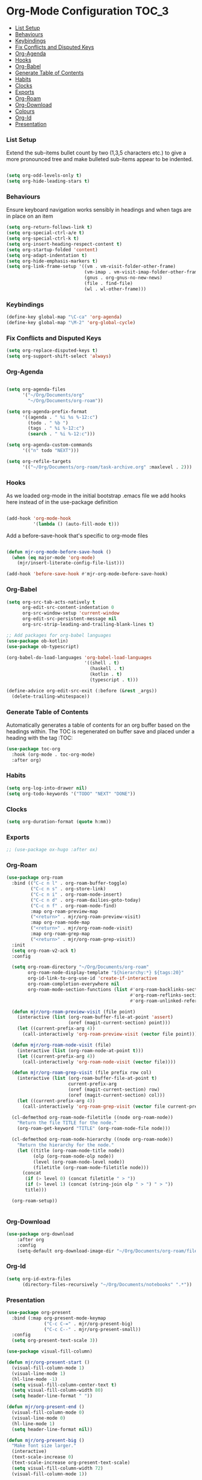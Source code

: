 
* Org-Mode Configuration                                              :TOC_3:
    - [[#list-setup][List Setup]]
    - [[#behaviours][Behaviours]]
    - [[#keybindings][Keybindings]]
    - [[#fix-conflicts-and-disputed-keys][Fix Conflicts and Disputed Keys]]
    - [[#org-agenda][Org-Agenda]]
    - [[#hooks][Hooks]]
    - [[#org-babel][Org-Babel]]
    - [[#generate-table-of-contents][Generate Table of Contents]]
    - [[#habits][Habits]]
    - [[#clocks][Clocks]]
    - [[#exports][Exports]]
    - [[#org-roam][Org-Roam]]
    - [[#org-download][Org-Download]]
    - [[#colours][Colours]]
    - [[#org-id][Org-Id]]
    - [[#presentation][Presentation]]

*** List Setup
    Extend the sub-items bullet count by two (1,3,5 characters etc.) to give a
    more pronounced tree and make bulleted sub-items appear to be indented.
    #+BEGIN_SRC emacs-lisp

    (setq org-odd-levels-only t)
    (setq org-hide-leading-stars t)
    #+END_SRC

*** Behaviours
    Ensure keyboard navigation works sensibly in headings and when tags are in
    place on an item
    #+begin_src emacs-lisp
    (setq org-return-follows-link t)
    (setq org-special-ctrl-a/e t)
    (setq org-special-ctrl-k t)
    (setq org-insert-heading-respect-content t)
    (setq org-startup-folded 'content)
    (setq org-adapt-indentation t)
    (setq org-hide-emphasis-markers t)
    (setq org-link-frame-setup '((vm . vm-visit-folder-other-frame)
                                 (vm-imap . vm-visit-imap-folder-other-frame)
                                 (gnus . org-gnus-no-new-news)
                                 (file . find-file)
                                 (wl . wl-other-frame)))
    #+end_src

*** Keybindings
    #+BEGIN_SRC emacs-lisp
    (define-key global-map "\C-ca" 'org-agenda)
    (define-key global-map "\M-2" 'org-global-cycle)
    #+END_SRC

*** Fix Conflicts and Disputed Keys
    #+BEGIN_SRC emacs-lisp
    (setq org-replace-disputed-keys t)
    (setq org-support-shift-select 'always)
    #+END_SRC

*** Org-Agenda
    #+BEGIN_SRC emacs-lisp

    (setq org-agenda-files
          '("~/Org/Documents/org"
            "~/Org/Documents/org-roam"))

    (setq org-agenda-prefix-format
          '((agenda . " %i %s %-12:c")
            (todo . " %b ")
            (tags . " %i %-12:c")
            (search . " %i %-12:c")))

    (setq org-agenda-custom-commands
          '(("n" todo "NEXT")))

    (setq org-refile-targets
          '(("~/Org/Documents/org-roam/task-archive.org" :maxlevel . 2)))
    #+END_SRC

*** Hooks
    As we loaded org-mode in the initial bootstrap .emacs file we add hooks
    here instead of in the use-package definition
    #+begin_src emacs-lisp

    (add-hook 'org-mode-hook
              '(lambda () (auto-fill-mode t)))
    #+end_src

    Add a before-save-hook that's specific to org-mode files
    #+begin_src emacs-lisp

    (defun mjr-org-mode-before-save-hook ()
      (when (eq major-mode 'org-mode)
        (mjr/insert-literate-config-file-list)))

    (add-hook 'before-save-hook #'mjr-org-mode-before-save-hook)
    #+end_src

*** Org-Babel
    #+begin_src emacs-lisp
    (setq org-src-tab-acts-natively t
          org-edit-src-content-indentation 0
          org-src-window-setup 'current-window
          org-edit-src-persistent-message nil
          org-src-strip-leading-and-trailing-blank-lines t)

    ;; Add packages for org-babel languages
    (use-package ob-kotlin)
    (use-package ob-typescript)

    (org-babel-do-load-languages 'org-babel-load-languages
                                 '((shell . t)
                                   (haskell . t)
                                   (kotlin . t)
                                   (typescript . t)))

    (define-advice org-edit-src-exit (:before (&rest _args))
      (delete-trailing-whitespace))
    #+end_src

*** Generate Table of Contents
    Automatically generates a table of contents for an org buffer based on the
    headings within. The TOC is regenerated on buffer save and placed under a
    heading with the tag :TOC:
    #+begin_src emacs-lisp
    (use-package toc-org
      :hook (org-mode . toc-org-mode)
      :after org)
    #+end_src

*** Habits
    #+begin_src emacs-lisp
    (setq org-log-into-drawer nil)
    (setq org-todo-keywords '("TODO" "NEXT" "DONE"))
    #+end_src
*** Clocks
    #+begin_src emacs-lisp
    (setq org-duration-format (quote h:mm))
    #+end_src
*** Exports
    #+begin_src emacs-lisp
    ;; (use-package ox-hugo :after ox)
    #+end_src

*** Org-Roam
    #+begin_src emacs-lisp
      (use-package org-roam
        :bind (("C-c n l" . org-roam-buffer-toggle)
               ("C-c n s" . org-store-link)
               ("C-c n i" . org-roam-node-insert)
               ("C-c n d" . org-roam-dailies-goto-today)
               ("C-c n f" . org-roam-node-find)
               :map org-roam-preview-map
               ("<return>" . mjr/org-roam-preview-visit)
               :map org-roam-node-map
               ("<return>" . mjr/org-roam-node-visit)
               :map org-roam-grep-map
               ("<return>" . mjr/org-roam-grep-visit))
        :init
        (setq org-roam-v2-ack t)
        :config

        (setq org-roam-directory "~/Org/Documents/org-roam"
              org-roam-node-display-template "${hierarchy:*} ${tags:20}"
              org-id-link-to-org-use-id 'create-if-interactive
              org-roam-completion-everywhere nil
              org-roam-mode-section-functions (list #'org-roam-backlinks-section
                                                    #'org-roam-reflinks-section
                                                    #'org-roam-unlinked-references-section))

        (defun mjr/org-roam-preview-visit (file point)
          (interactive (list (org-roam-buffer-file-at-point 'assert)
                             (oref (magit-current-section) point)))
          (let ((current-prefix-arg 4))
            (call-interactively 'org-roam-preview-visit (vector file point))))

        (defun mjr/org-roam-node-visit (file)
          (interactive (list (org-roam-node-at-point t)))
          (let ((current-prefix-arg 4))
            (call-interactively 'org-roam-node-visit (vector file))))

        (defun mjr/org-roam-grep-visit (file prefix row col)
          (interactive (list (org-roam-buffer-file-at-point t)
                             current-prefix-arg
                             (oref (magit-current-section) row)
                             (oref (magit-current-section) col)))
          (let ((current-prefix-arg 4))
            (call-interactively 'org-roam-grep-visit (vector file current-prefix-arg row col))))

        (cl-defmethod org-roam-node-filetitle ((node org-roam-node))
          "Return the file TITLE for the node."
          (org-roam-get-keyword "TITLE" (org-roam-node-file node)))

        (cl-defmethod org-roam-node-hierarchy ((node org-roam-node))
          "Return the hierarchy for the node."
          (let ((title (org-roam-node-title node))
                (olp (org-roam-node-olp node))
                (level (org-roam-node-level node))
                (filetitle (org-roam-node-filetitle node)))
            (concat
             (if (> level 0) (concat filetitle " > "))
             (if (> level 1) (concat (string-join olp " > ") " > "))
             title)))

        (org-roam-setup))


    #+end_src
*** Org-Download
    #+begin_src emacs-lisp
    (use-package org-download
        :after org
        :config
        (setq-default org-download-image-dir "~/Org/Documents/org-roam/files"))
    #+end_src
*** Org-Id
    #+begin_src emacs-lisp
    (setq org-id-extra-files
          (directory-files-recursively "~/Org/Documents/notebooks" ".*"))
    #+end_src
*** Presentation
    #+begin_src emacs-lisp
    (use-package org-present
      :bind (:map org-present-mode-keymap
                  ("C-c C-=" . mjr/org-present-big)
                  ("C-c C--" . mjr/org-present-small))
      :config
      (setq org-present-text-scale 3))

    (use-package visual-fill-column)

    (defun mjr/org-present-start ()
      (visual-fill-column-mode 1)
      (visual-line-mode 1)
      (hl-line-mode -1)
      (setq visual-fill-column-center-text t)
      (setq visual-fill-column-width 80)
      (setq header-line-format " "))

    (defun mjr/org-present-end ()
      (visual-fill-column-mode 0)
      (visual-line-mode 0)
      (hl-line-mode 1)
      (setq header-line-format nil))

    (defun mjr/org-present-big ()
      "Make font size larger."
      (interactive)
      (text-scale-increase 0)
      (text-scale-increase org-present-text-scale)
      (setq visual-fill-column-width 72)
      (visual-fill-column-mode 1))

    (defun mjr/org-present-small ()
      "Change font size back to original."
      (interactive)
      (text-scale-increase 0)
      (setq visual-fill-column-width 80)
      (visual-fill-column-mode 1))

    (add-hook 'org-present-mode-hook 'mjr/org-present-start)
    (add-hook 'org-present-mode-quit-hook 'mjr/org-present-end)
    #+end_src
